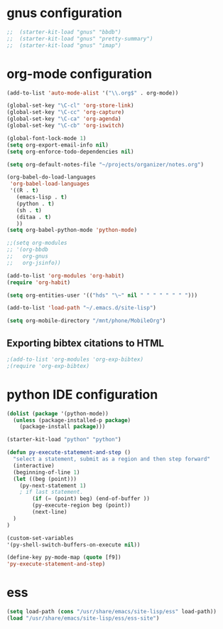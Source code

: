 * gnus configuration

#+begin_src emacs-lisp
;;  (starter-kit-load "gnus" "bbdb")
;;  (starter-kit-load "gnus" "pretty-summary")
;;  (starter-kit-load "gnus" "imap")

#+end_src

* org-mode configuration

#+begin_src emacs-lisp
  (add-to-list 'auto-mode-alist '("\\.org$" . org-mode))
  
  (global-set-key "\C-cl" 'org-store-link)
  (global-set-key "\C-cc" 'org-capture)
  (global-set-key "\C-ca" 'org-agenda)
  (global-set-key "\C-cb" 'org-iswitch)
  
  (global-font-lock-mode 1)
  (setq org-export-email-info nil)
  (setq org-enforce-todo-dependencies nil)
  
  (setq org-default-notes-file "~/projects/organizer/notes.org")
  
  (org-babel-do-load-languages
   'org-babel-load-languages
   '((R . t)
     (emacs-lisp . t)
     (python . t)
     (sh . t)
     (ditaa . t)
     ))
  (setq org-babel-python-mode 'python-mode)
  
  ;;(setq org-modules
  ;; '(org-bbdb
  ;;   org-gnus
  ;;   org-jsinfo))
  
  (add-to-list 'org-modules 'org-habit)
  (require 'org-habit)
  
  (setq org-entities-user '(("hds" "\~" nil " " " " " " " ")))
  
  (add-to-list 'load-path "~/.emacs.d/site-lisp")

  (setq org-mobile-directory "/mnt/phone/MobileOrg")
#+end_src
  
** Exporting bibtex citations to HTML

#+begin_src emacs-lisp
  ;(add-to-list 'org-modules 'org-exp-bibtex)
  ;(require 'org-exp-bibtex)
#+end_src

* python IDE configuration
#+begin_src emacs-lisp
  (dolist (package '(python-mode))
    (unless (package-installed-p package)
      (package-install package)))
  
  (starter-kit-load "python" "python")
  
  (defun py-execute-statement-and-step ()
    "select a statement, submit as a region and then step forward"
    (interactive)
    (beginning-of-line 1)
    (let ((beg (point)))
      (py-next-statement 1) 
      ; if last statement.
          (if (= (point) beg) (end-of-buffer ))
          (py-execute-region beg (point))
          (next-line)
    )
  ) 
  
  (custom-set-variables
  '(py-shell-switch-buffers-on-execute nil))
  
  (define-key py-mode-map (quote [f9])
  'py-execute-statement-and-step)
#+end_src

#+RESULTS:
: py-execute-statement-and-step

* ess

#+BEGIN_SRC emacs-lisp
  (setq load-path (cons "/usr/share/emacs/site-lisp/ess" load-path))
  (load "/usr/share/emacs/site-lisp/ess/ess-site")  
#+END_SRC
